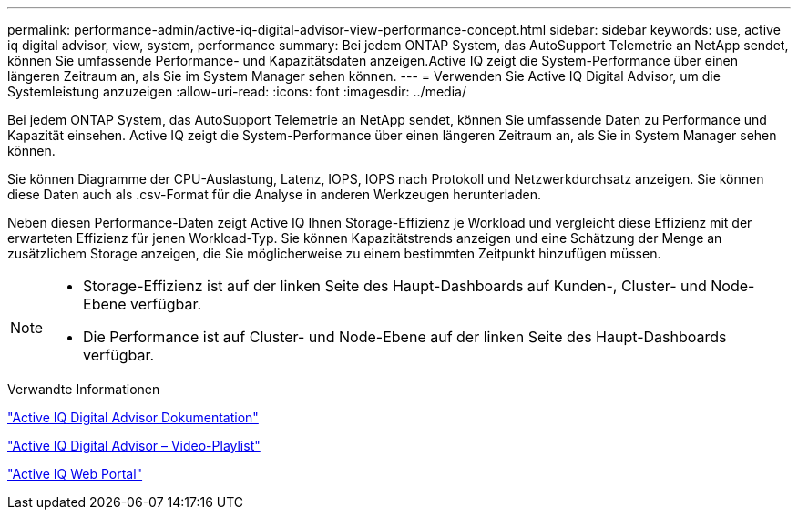---
permalink: performance-admin/active-iq-digital-advisor-view-performance-concept.html 
sidebar: sidebar 
keywords: use, active iq digital advisor, view, system, performance 
summary: Bei jedem ONTAP System, das AutoSupport Telemetrie an NetApp sendet, können Sie umfassende Performance- und Kapazitätsdaten anzeigen.Active IQ zeigt die System-Performance über einen längeren Zeitraum an, als Sie im System Manager sehen können. 
---
= Verwenden Sie Active IQ Digital Advisor, um die Systemleistung anzuzeigen
:allow-uri-read: 
:icons: font
:imagesdir: ../media/


[role="lead"]
Bei jedem ONTAP System, das AutoSupport Telemetrie an NetApp sendet, können Sie umfassende Daten zu Performance und Kapazität einsehen. Active IQ zeigt die System-Performance über einen längeren Zeitraum an, als Sie in System Manager sehen können.

Sie können Diagramme der CPU-Auslastung, Latenz, IOPS, IOPS nach Protokoll und Netzwerkdurchsatz anzeigen. Sie können diese Daten auch als .csv-Format für die Analyse in anderen Werkzeugen herunterladen.

Neben diesen Performance-Daten zeigt Active IQ Ihnen Storage-Effizienz je Workload und vergleicht diese Effizienz mit der erwarteten Effizienz für jenen Workload-Typ. Sie können Kapazitätstrends anzeigen und eine Schätzung der Menge an zusätzlichem Storage anzeigen, die Sie möglicherweise zu einem bestimmten Zeitpunkt hinzufügen müssen.

[NOTE]
====
* Storage-Effizienz ist auf der linken Seite des Haupt-Dashboards auf Kunden-, Cluster- und Node-Ebene verfügbar.
* Die Performance ist auf Cluster- und Node-Ebene auf der linken Seite des Haupt-Dashboards verfügbar.


====
.Verwandte Informationen
https://docs.netapp.com/us-en/active-iq/["Active IQ Digital Advisor Dokumentation"]

https://tv.netapp.com/category/videos/active-iq["Active IQ Digital Advisor – Video-Playlist"]

https://aiq.netapp.com/["Active IQ Web Portal"]
